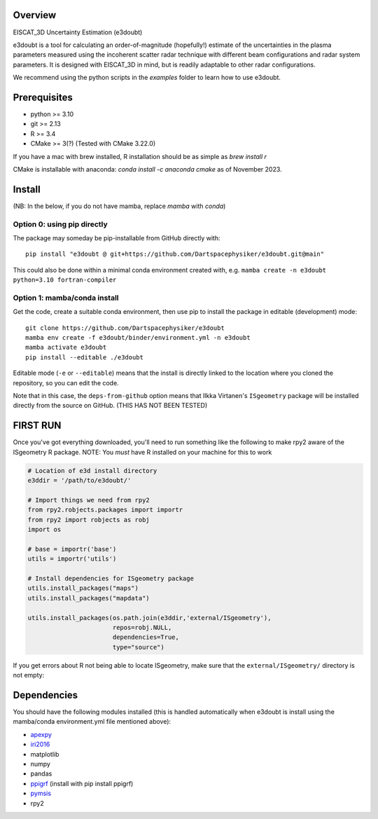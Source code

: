 |DOI|

Overview
========

EISCAT_3D Uncertainty Estimation (e3doubt)

e3doubt is a tool for calculating an order-of-magnitude (hopefully!) estimate of the uncertainties in the plasma parameters measured using the incoherent scatter radar technique with different beam configurations and radar system parameters. It is designed with EISCAT_3D in mind, but is readily adaptable to other radar configurations.   

We recommend using the python scripts in the `examples` folder to learn how to use e3doubt.

Prerequisites
=======

- python >= 3.10
- git >= 2.13
- R >= 3.4
- CMake >= 3(?) (Tested with CMake 3.22.0)

If you have a mac with brew installed, R installation should be as simple as `brew install r`

CMake is installable with anaconda: `conda install -c anaconda cmake` as of November 2023.

Install
=======

(NB: In the below, if you do not have mamba, replace `mamba` with `conda`)

Option 0: using pip directly
----------------------------

The package may someday be pip-installable from GitHub directly with::

    pip install "e3doubt @ git+https://github.com/Dartspacephysiker/e3doubt.git@main"

This could also be done within a minimal conda environment created with, e.g. ``mamba create -n e3doubt python=3.10 fortran-compiler``

Option 1: mamba/conda install
---------------------------------------------------------------

Get the code, create a suitable conda environment, then use pip to install the package in editable (development) mode::

    git clone https://github.com/Dartspacephysiker/e3doubt
    mamba env create -f e3doubt/binder/environment.yml -n e3doubt
    mamba activate e3doubt
    pip install --editable ./e3doubt

Editable mode (``-e`` or ``--editable``) means that the install is directly linked to the location where you cloned the repository, so you can edit the code.

Note that in this case, the ``deps-from-github`` option means that Ilkka Virtanen's ``ISgeometry`` package will be installed directly from the source on GitHub. (THIS HAS NOT BEEN TESTED)


FIRST RUN
===========
Once you've got everything downloaded, you'll need to run something like the following to make rpy2 aware of the ISgeometry R package. NOTE: You *must* have R installed on your machine for this to work

.. code-block:: python

    # Location of e3d install directory
    e3ddir = '/path/to/e3doubt/'
    
    # Import things we need from rpy2
    from rpy2.robjects.packages import importr
    from rpy2 import robjects as robj
    import os
    
    # base = importr('base')
    utils = importr('utils')
    
    # Install dependencies for ISgeometry package 
    utils.install_packages("maps")
    utils.install_packages("mapdata")

    utils.install_packages(os.path.join(e3ddir,'external/ISgeometry'),
                           repos=robj.NULL,
                           dependencies=True,
                           type="source")


If you get errors about R not being able to locate ISgeometry, make sure that the ``external/ISgeometry/`` directory is not empty:

.. code-block::
   cd /path/to/e3doubt

   # Pull in ISgeometry package
   git submodule update --recursive --remote



Dependencies
============
You should have the following modules installed (this is handled automatically when e3doubt is install using the mamba/conda environment.yml file mentioned above):

- `apexpy <https://github.com/aburrell/apexpy/>`_
- `iri2016 <https://github.com/space-physics/iri2016>`_
- matplotlib
- numpy
- pandas
- `ppigrf <https://github.com/klaundal/ppigrf/>`_ (install with pip install ppigrf)
- `pymsis <https://github.com/swxtrec/pymsis>`_
- rpy2


.. |DOI| image:: https://zenodo.org/badge/711767218.svg
        :target: https://zenodo.org/badge/latestdoi/711767218
